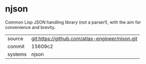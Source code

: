 * njson

Common Lisp JSON handling library (not a parser!), with the aim for convenience and brevity.

|---------+-------------------------------------------------|
| source  | git:https://github.com/atlas-engineer/njson.git |
| commit  | 15609c2                                         |
| systems | njson                                           |
|---------+-------------------------------------------------|
